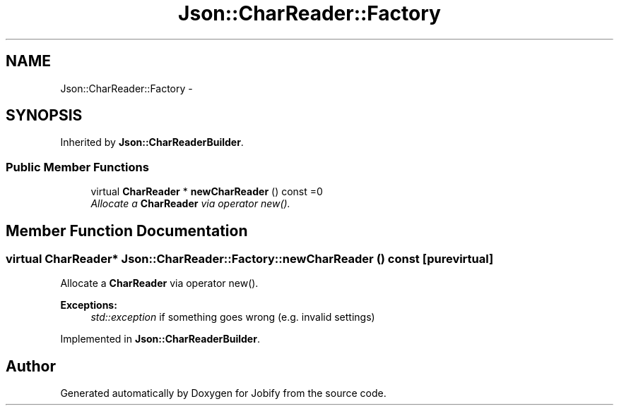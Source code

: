 .TH "Json::CharReader::Factory" 3 "Wed Dec 7 2016" "Version 1.0.0" "Jobify" \" -*- nroff -*-
.ad l
.nh
.SH NAME
Json::CharReader::Factory \- 
.SH SYNOPSIS
.br
.PP
.PP
Inherited by \fBJson::CharReaderBuilder\fP\&.
.SS "Public Member Functions"

.in +1c
.ti -1c
.RI "virtual \fBCharReader\fP * \fBnewCharReader\fP () const =0"
.br
.RI "\fIAllocate a \fBCharReader\fP via operator new()\&. \fP"
.in -1c
.SH "Member Function Documentation"
.PP 
.SS "virtual \fBCharReader\fP* Json::CharReader::Factory::newCharReader () const\fC [pure virtual]\fP"

.PP
Allocate a \fBCharReader\fP via operator new()\&. 
.PP
\fBExceptions:\fP
.RS 4
\fIstd::exception\fP if something goes wrong (e\&.g\&. invalid settings) 
.RE
.PP

.PP
Implemented in \fBJson::CharReaderBuilder\fP\&.

.SH "Author"
.PP 
Generated automatically by Doxygen for Jobify from the source code\&.
